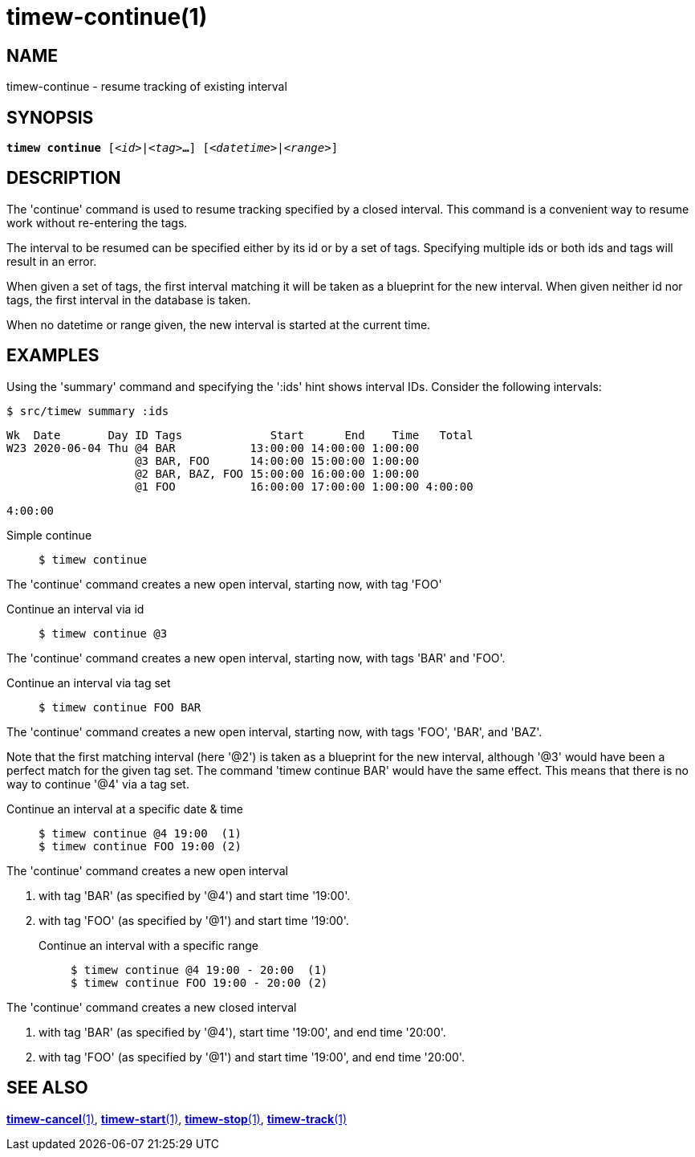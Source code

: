 = timew-continue(1)

== NAME
timew-continue - resume tracking of existing interval

== SYNOPSIS
[verse]
*timew continue* [_<id>_|_<tag>_**...**] [_<datetime>_|_<range>_]

== DESCRIPTION
The 'continue' command is used to resume tracking specified by a closed interval.
This command is a convenient way to resume work without re-entering the tags.

The interval to be resumed can be specified either by its id or by a set of tags.
Specifying multiple ids or both ids and tags will result in an error.

When given a set of tags, the first interval matching it will be taken as a blueprint for the new interval.
When given neither id nor tags, the first interval in the database is taken.

When no datetime or range given, the new interval is started at the current time.

== EXAMPLES
Using the 'summary' command and specifying the ':ids' hint shows interval IDs.
Consider the following intervals:

    $ src/timew summary :ids

    Wk  Date       Day ID Tags             Start      End    Time   Total
    W23 2020-06-04 Thu @4 BAR           13:00:00 14:00:00 1:00:00
                       @3 BAR, FOO      14:00:00 15:00:00 1:00:00
                       @2 BAR, BAZ, FOO 15:00:00 16:00:00 1:00:00
                       @1 FOO           16:00:00 17:00:00 1:00:00 4:00:00

                                                                  4:00:00

Simple continue::
+
    $ timew continue

The 'continue' command creates a new open interval, starting now, with tag 'FOO'

Continue an interval via id::
+
    $ timew continue @3

The 'continue' command creates a new open interval, starting now, with tags 'BAR' and 'FOO'.

Continue an interval via tag set::
+
    $ timew continue FOO BAR

The 'continue' command creates a new open interval, starting now, with tags 'FOO', 'BAR', and 'BAZ'.

Note that the first matching interval (here '@2') is taken as a blueprint for the new interval, although '@3' would have been a perfect match for the given tag set.
The command 'timew continue BAR' would have the same effect.
This means that there is no way to continue '@4' via a tag set.

Continue an interval at a specific date & time::
+
    $ timew continue @4 19:00  (1)
    $ timew continue FOO 19:00 (2)

The 'continue' command creates a new open interval

1. with tag 'BAR' (as specified by '@4') and start time '19:00'.
2. with tag 'FOO' (as specified by '@1') and start time '19:00'.

Continue an interval with a specific range::
+
    $ timew continue @4 19:00 - 20:00  (1)
    $ timew continue FOO 19:00 - 20:00 (2)

The 'continue' command creates a new closed interval

1. with tag 'BAR' (as specified by '@4'), start time '19:00', and end time '20:00'.
2. with tag 'FOO' (as specified by '@1') and start time '19:00', and end time '20:00'.

== SEE ALSO
link:../../reference/timew-cancel.1[**timew-cancel**(1)],
link:../../reference/timew-start.1[**timew-start**(1)],
link:../../reference/timew-stop.1[**timew-stop**(1)],
link:../../reference/timew-track.1[**timew-track**(1)]
